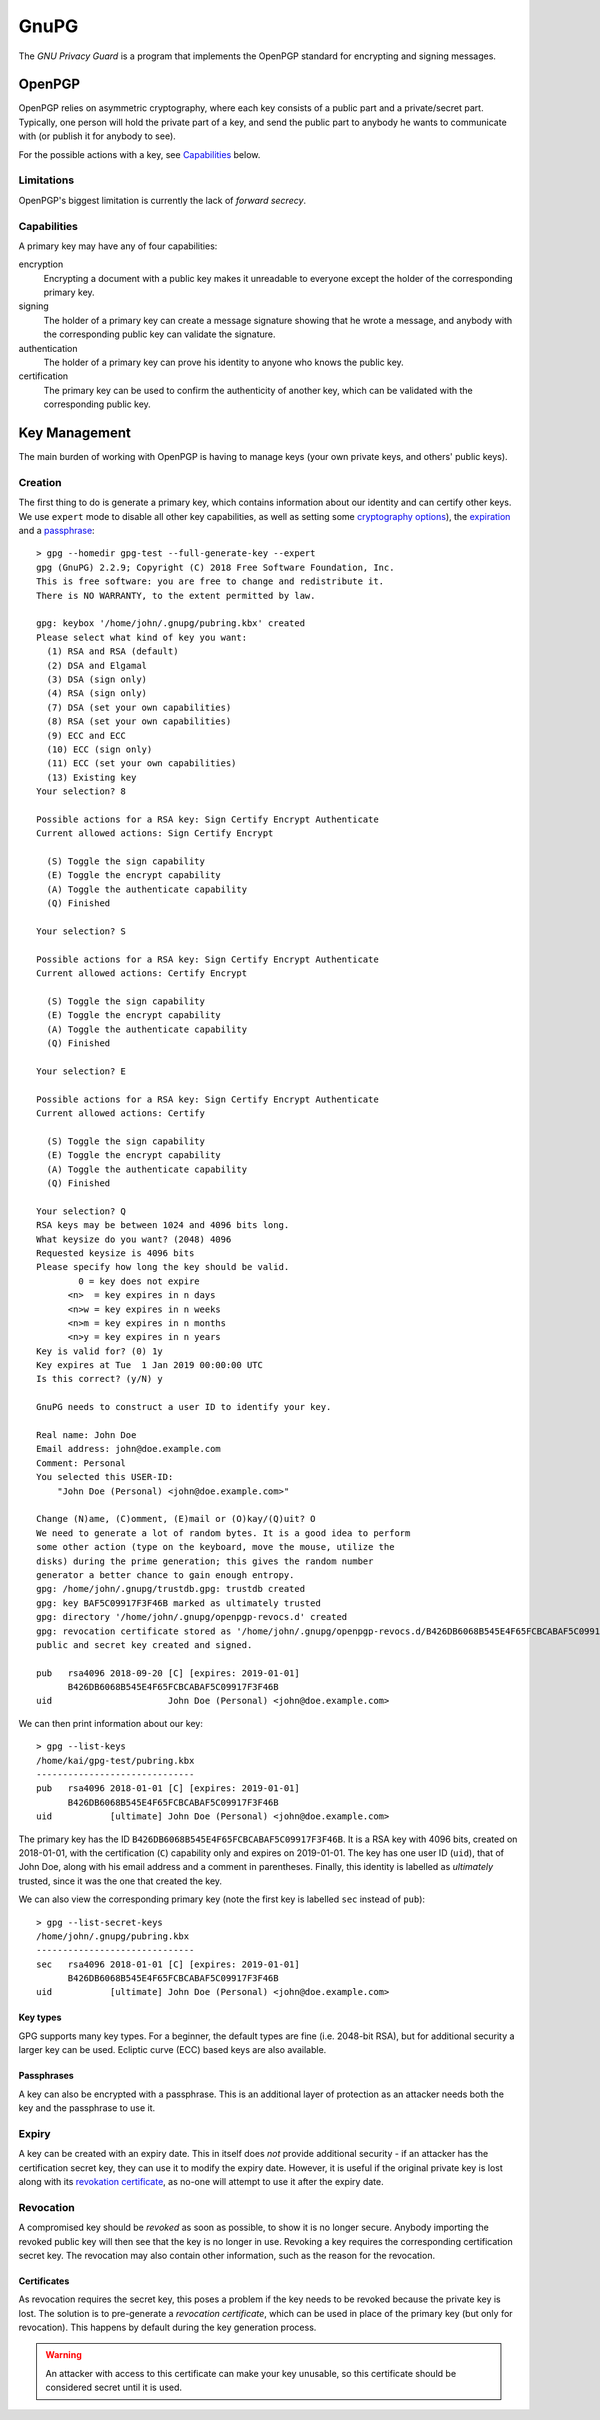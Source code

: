 GnuPG
=====

The `GNU Privacy Guard` is a program that implements the OpenPGP standard for
encrypting and signing messages.

OpenPGP
~~~~~~~

OpenPGP relies on asymmetric cryptography, where each key consists of a public
part and a private/secret part. Typically, one person will hold the private part
of a key, and send the public part to anybody he wants to communicate with (or
publish it for anybody to see).

For the possible actions with a key, see `Capabilities`_ below.

Limitations
-----------

.. _forward-secrecy:

OpenPGP's biggest limitation is currently the lack of `forward secrecy`.

Capabilities
------------

A primary key may have any of four capabilities:

encryption
  Encrypting a document with a public key makes it unreadable to everyone
  except the holder of the corresponding primary key.
signing
  The holder of a primary key can create a message signature showing that he
  wrote a message, and anybody with the corresponding public key can validate
  the signature.
authentication
  The holder of a primary key can prove his identity to anyone who knows the
  public key.
certification
  The primary key can be used to confirm the authenticity of another key, which
  can be validated with the corresponding public key.

Key Management
~~~~~~~~~~~~~~

The main burden of working with OpenPGP is having to manage keys (your own
private keys, and others' public keys).

Creation
--------

The first thing to do is generate a primary key, which contains information
about our identity and can certify other keys. We use ``expert`` mode to disable
all other key capabilities, as well as setting some `cryptography options <Key
Types_>`_), the `expiration <Expiry_>`_ and a `passphrase <Passphrases_>`_::

  > gpg --homedir gpg-test --full-generate-key --expert
  gpg (GnuPG) 2.2.9; Copyright (C) 2018 Free Software Foundation, Inc.
  This is free software: you are free to change and redistribute it.
  There is NO WARRANTY, to the extent permitted by law.

  gpg: keybox '/home/john/.gnupg/pubring.kbx' created
  Please select what kind of key you want:
    (1) RSA and RSA (default)
    (2) DSA and Elgamal
    (3) DSA (sign only)
    (4) RSA (sign only)
    (7) DSA (set your own capabilities)
    (8) RSA (set your own capabilities)
    (9) ECC and ECC
    (10) ECC (sign only)
    (11) ECC (set your own capabilities)
    (13) Existing key
  Your selection? 8

  Possible actions for a RSA key: Sign Certify Encrypt Authenticate 
  Current allowed actions: Sign Certify Encrypt 

    (S) Toggle the sign capability
    (E) Toggle the encrypt capability
    (A) Toggle the authenticate capability
    (Q) Finished

  Your selection? S

  Possible actions for a RSA key: Sign Certify Encrypt Authenticate 
  Current allowed actions: Certify Encrypt 

    (S) Toggle the sign capability
    (E) Toggle the encrypt capability
    (A) Toggle the authenticate capability
    (Q) Finished

  Your selection? E

  Possible actions for a RSA key: Sign Certify Encrypt Authenticate 
  Current allowed actions: Certify 

    (S) Toggle the sign capability
    (E) Toggle the encrypt capability
    (A) Toggle the authenticate capability
    (Q) Finished

  Your selection? Q
  RSA keys may be between 1024 and 4096 bits long.
  What keysize do you want? (2048) 4096
  Requested keysize is 4096 bits
  Please specify how long the key should be valid.
          0 = key does not expire
        <n>  = key expires in n days
        <n>w = key expires in n weeks
        <n>m = key expires in n months
        <n>y = key expires in n years
  Key is valid for? (0) 1y
  Key expires at Tue  1 Jan 2019 00:00:00 UTC
  Is this correct? (y/N) y

  GnuPG needs to construct a user ID to identify your key.

  Real name: John Doe
  Email address: john@doe.example.com
  Comment: Personal
  You selected this USER-ID:
      "John Doe (Personal) <john@doe.example.com>"

  Change (N)ame, (C)omment, (E)mail or (O)kay/(Q)uit? O
  We need to generate a lot of random bytes. It is a good idea to perform
  some other action (type on the keyboard, move the mouse, utilize the
  disks) during the prime generation; this gives the random number
  generator a better chance to gain enough entropy.
  gpg: /home/john/.gnupg/trustdb.gpg: trustdb created
  gpg: key BAF5C09917F3F46B marked as ultimately trusted
  gpg: directory '/home/john/.gnupg/openpgp-revocs.d' created
  gpg: revocation certificate stored as '/home/john/.gnupg/openpgp-revocs.d/B426DB6068B545E4F65FCBCABAF5C09917F3F46B.rev'
  public and secret key created and signed.

  pub   rsa4096 2018-09-20 [C] [expires: 2019-01-01]
        B426DB6068B545E4F65FCBCABAF5C09917F3F46B
  uid                      John Doe (Personal) <john@doe.example.com>

We can then print information about our key::

  > gpg --list-keys 
  /home/kai/gpg-test/pubring.kbx
  ------------------------------
  pub   rsa4096 2018-01-01 [C] [expires: 2019-01-01]
        B426DB6068B545E4F65FCBCABAF5C09917F3F46B
  uid           [ultimate] John Doe (Personal) <john@doe.example.com>

The primary key has the ID ``B426DB6068B545E4F65FCBCABAF5C09917F3F46B``. It is a
RSA key with 4096 bits, created on 2018-01-01, with the certification (``C``)
capability only and expires on 2019-01-01. The key has one user ID (``uid``),
that of John Doe, along with his email address and a comment in parentheses.
Finally, this identity is labelled as `ultimately` trusted, since it was the one
that created the key.

We can also view the corresponding primary key (note the first key is labelled
``sec`` instead of ``pub``)::

  > gpg --list-secret-keys 
  /home/john/.gnupg/pubring.kbx
  ------------------------------
  sec   rsa4096 2018-01-01 [C] [expires: 2019-01-01]
        B426DB6068B545E4F65FCBCABAF5C09917F3F46B
  uid           [ultimate] John Doe (Personal) <john@doe.example.com>

Key types
.........

GPG supports many key types. For a beginner, the default types are fine (i.e.
2048-bit RSA), but for additional security a larger key can be used. Ecliptic
curve (ECC) based keys are also available.

Passphrases
...........

A key can also be encrypted with a passphrase. This is an additional layer of
protection as an attacker needs both the key and the passphrase to use it.

Expiry
------

A key can be created with an expiry date. This in itself does `not` provide
additional security - if an attacker has the certification secret key, they can
use it to modify the expiry date. However, it is useful if the original private
key is lost along with its `revokation certificate <Revocation_>`_, as no-one
will attempt to use it after the expiry date.

Revocation
----------

A compromised key should be `revoked` as soon as possible, to show it is no
longer secure. Anybody importing the revoked public key will then see that the
key is no longer in use. Revoking a key requires the corresponding certification
secret key. The revocation may also contain other information, such as the
reason for the revocation.

Certificates
............

As revocation requires the secret key, this poses a problem if the key needs to
be revoked because the private key is lost. The solution is to pre-generate a
`revocation certificate`, which can be used in place of the primary key (but
only for revocation). This happens by default during the key generation process.

.. warning:: An attacker with access to this certificate can make your key
   unusable, so this certificate should be considered secret until it is used.

.. _gnupg: https://gnupg.org
